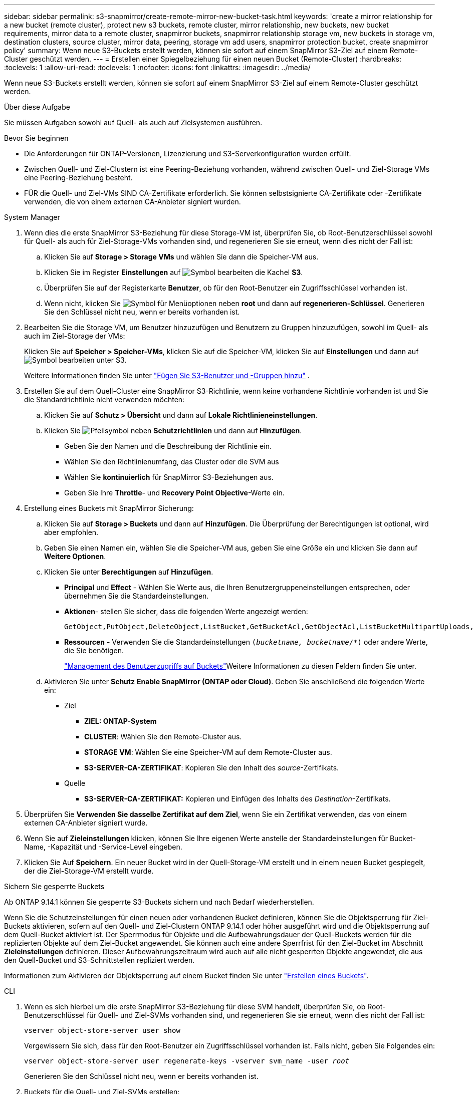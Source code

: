 ---
sidebar: sidebar 
permalink: s3-snapmirror/create-remote-mirror-new-bucket-task.html 
keywords: 'create a mirror relationship for a new bucket (remote cluster), protect new s3 buckets, remote cluster, mirror relationship, new buckets, new bucket requirements, mirror data to a remote cluster, snapmirror buckets, snapmirror relationship storage vm, new buckets in storage vm, destination clusters, source cluster, mirror data, peering, storage vm add users, snapmirror protection bucket, create snapmirror policy' 
summary: Wenn neue S3-Buckets erstellt werden, können sie sofort auf einem SnapMirror S3-Ziel auf einem Remote-Cluster geschützt werden. 
---
= Erstellen einer Spiegelbeziehung für einen neuen Bucket (Remote-Cluster)
:hardbreaks:
:toclevels: 1
:allow-uri-read: 
:toclevels: 1
:nofooter: 
:icons: font
:linkattrs: 
:imagesdir: ../media/


[role="lead"]
Wenn neue S3-Buckets erstellt werden, können sie sofort auf einem SnapMirror S3-Ziel auf einem Remote-Cluster geschützt werden.

.Über diese Aufgabe
Sie müssen Aufgaben sowohl auf Quell- als auch auf Zielsystemen ausführen.

.Bevor Sie beginnen
* Die Anforderungen für ONTAP-Versionen, Lizenzierung und S3-Serverkonfiguration wurden erfüllt.
* Zwischen Quell- und Ziel-Clustern ist eine Peering-Beziehung vorhanden, während zwischen Quell- und Ziel-Storage VMs eine Peering-Beziehung besteht.
* FÜR die Quell- und Ziel-VMs SIND CA-Zertifikate erforderlich. Sie können selbstsignierte CA-Zertifikate oder -Zertifikate verwenden, die von einem externen CA-Anbieter signiert wurden.


[role="tabbed-block"]
====
.System Manager
--
. Wenn dies die erste SnapMirror S3-Beziehung für diese Storage-VM ist, überprüfen Sie, ob Root-Benutzerschlüssel sowohl für Quell- als auch für Ziel-Storage-VMs vorhanden sind, und regenerieren Sie sie erneut, wenn dies nicht der Fall ist:
+
.. Klicken Sie auf *Storage > Storage VMs* und wählen Sie dann die Speicher-VM aus.
.. Klicken Sie im Register *Einstellungen* auf image:icon_pencil.gif["Symbol bearbeiten"] die Kachel *S3*.
.. Überprüfen Sie auf der Registerkarte *Benutzer*, ob für den Root-Benutzer ein Zugriffsschlüssel vorhanden ist.
.. Wenn nicht, klicken Sie image:icon_kabob.gif["Symbol für Menüoptionen"] neben *root* und dann auf *regenerieren-Schlüssel*. Generieren Sie den Schlüssel nicht neu, wenn er bereits vorhanden ist.


. Bearbeiten Sie die Storage VM, um Benutzer hinzuzufügen und Benutzern zu Gruppen hinzuzufügen, sowohl im Quell- als auch im Ziel-Storage der VMs:
+
Klicken Sie auf *Speicher > Speicher-VMs*, klicken Sie auf die Speicher-VM, klicken Sie auf *Einstellungen* und dann auf image:icon_pencil.gif["Symbol bearbeiten"] unter S3.

+
Weitere Informationen finden Sie unter link:../task_object_provision_add_s3_users_groups.html["Fügen Sie S3-Benutzer und -Gruppen hinzu"] .

. Erstellen Sie auf dem Quell-Cluster eine SnapMirror S3-Richtlinie, wenn keine vorhandene Richtlinie vorhanden ist und Sie die Standardrichtlinie nicht verwenden möchten:
+
.. Klicken Sie auf *Schutz > Übersicht* und dann auf *Lokale Richtlinieneinstellungen*.
.. Klicken Sie image:../media/icon_arrow.gif["Pfeilsymbol"] neben *Schutzrichtlinien* und dann auf *Hinzufügen*.
+
*** Geben Sie den Namen und die Beschreibung der Richtlinie ein.
*** Wählen Sie den Richtlinienumfang, das Cluster oder die SVM aus
*** Wählen Sie *kontinuierlich* für SnapMirror S3-Beziehungen aus.
*** Geben Sie Ihre *Throttle*- und *Recovery Point Objective*-Werte ein.




. Erstellung eines Buckets mit SnapMirror Sicherung:
+
.. Klicken Sie auf *Storage > Buckets* und dann auf *Hinzufügen*. Die Überprüfung der Berechtigungen ist optional, wird aber empfohlen.
.. Geben Sie einen Namen ein, wählen Sie die Speicher-VM aus, geben Sie eine Größe ein und klicken Sie dann auf *Weitere Optionen*.
.. Klicken Sie unter *Berechtigungen* auf *Hinzufügen*.
+
*** *Principal* und *Effect* - Wählen Sie Werte aus, die Ihren Benutzergruppeneinstellungen entsprechen, oder übernehmen Sie die Standardeinstellungen.
*** *Aktionen*- stellen Sie sicher, dass die folgenden Werte angezeigt werden:
+
[listing]
----
GetObject,PutObject,DeleteObject,ListBucket,GetBucketAcl,GetObjectAcl,ListBucketMultipartUploads,ListMultipartUploadParts
----
*** *Ressourcen* - Verwenden Sie die Standardeinstellungen `(_bucketname, bucketname_/*)` oder andere Werte, die Sie benötigen.
+
link:../task_object_provision_manage_bucket_access.html["Management des Benutzerzugriffs auf Buckets"]Weitere Informationen zu diesen Feldern finden Sie unter.



.. Aktivieren Sie unter *Schutz* *Enable SnapMirror (ONTAP oder Cloud)*. Geben Sie anschließend die folgenden Werte ein:
+
*** Ziel
+
**** *ZIEL: ONTAP-System*
**** *CLUSTER*: Wählen Sie den Remote-Cluster aus.
**** *STORAGE VM*: Wählen Sie eine Speicher-VM auf dem Remote-Cluster aus.
**** *S3-SERVER-CA-ZERTIFIKAT*: Kopieren Sie den Inhalt des _source_-Zertifikats.


*** Quelle
+
**** *S3-SERVER-CA-ZERTIFIKAT:* Kopieren und Einfügen des Inhalts des _Destination_-Zertifikats.






. Überprüfen Sie *Verwenden Sie dasselbe Zertifikat auf dem Ziel*, wenn Sie ein Zertifikat verwenden, das von einem externen CA-Anbieter signiert wurde.
. Wenn Sie auf *Zieleinstellungen* klicken, können Sie Ihre eigenen Werte anstelle der Standardeinstellungen für Bucket-Name, -Kapazität und -Service-Level eingeben.
. Klicken Sie Auf *Speichern*. Ein neuer Bucket wird in der Quell-Storage-VM erstellt und in einem neuen Bucket gespiegelt, der die Ziel-Storage-VM erstellt wurde.


.Sichern Sie gesperrte Buckets
Ab ONTAP 9.14.1 können Sie gesperrte S3-Buckets sichern und nach Bedarf wiederherstellen.

Wenn Sie die Schutzeinstellungen für einen neuen oder vorhandenen Bucket definieren, können Sie die Objektsperrung für Ziel-Buckets aktivieren, sofern auf den Quell- und Ziel-Clustern ONTAP 9.14.1 oder höher ausgeführt wird und die Objektsperrung auf dem Quell-Bucket aktiviert ist. Der Sperrmodus für Objekte und die Aufbewahrungsdauer der Quell-Buckets werden für die replizierten Objekte auf dem Ziel-Bucket angewendet. Sie können auch eine andere Sperrfrist für den Ziel-Bucket im Abschnitt *Zieleinstellungen* definieren. Dieser Aufbewahrungszeitraum wird auch auf alle nicht gesperrten Objekte angewendet, die aus den Quell-Bucket und S3-Schnittstellen repliziert werden.

Informationen zum Aktivieren der Objektsperrung auf einem Bucket finden Sie unter link:../s3-config/create-bucket-task.html["Erstellen eines Buckets"].

--
.CLI
--
. Wenn es sich hierbei um die erste SnapMirror S3-Beziehung für diese SVM handelt, überprüfen Sie, ob Root-Benutzerschlüssel für Quell- und Ziel-SVMs vorhanden sind, und regenerieren Sie sie erneut, wenn dies nicht der Fall ist:
+
`vserver object-store-server user show`

+
Vergewissern Sie sich, dass für den Root-Benutzer ein Zugriffsschlüssel vorhanden ist. Falls nicht, geben Sie Folgendes ein:

+
`vserver object-store-server user regenerate-keys -vserver svm_name -user _root_`

+
Generieren Sie den Schlüssel nicht neu, wenn er bereits vorhanden ist.

. Buckets für die Quell- und Ziel-SVMs erstellen:
+
`vserver object-store-server bucket create -vserver svm_name -bucket bucket_name [-size _integer_[KB|MB|GB|TB|PB]] [-comment _text_] [_additional_options_]`

. Fügen Sie Zugriffsregeln den Standard-Bucket-Richtlinien sowohl in den Quell- als auch in Ziel-SVMs hinzu:
+
`vserver object-store-server bucket policy add-statement -vserver _svm_name_ -bucket _bucket_name_ -effect {allow|deny} -action _object_store_actions_ -principal _user_and_group_names_ -resource _object_store_resources_ [-sid _text_] [-index _integer_]`

+
.Beispiel
[listing]
----
src_cluster::> vserver object-store-server bucket policy add-statement -bucket test-bucket -effect allow -action GetObject,PutObject,DeleteObject,ListBucket,GetBucketAcl,GetObjectAcl,ListBucketMultipartUploads,ListMultipartUploadParts -principal - -resource test-bucket, test-bucket /*
----
. Erstellen Sie auf der Quell-SVM eine SnapMirror S3-Richtlinie, wenn keine bereits vorhanden ist und Sie die Standardrichtlinie nicht verwenden möchten:
`snapmirror policy create -vserver _svm_name_ -policy policy_name -type continuous [-rpo _integer_] [-throttle _throttle_type_] [-comment _text_] [_additional_options_]`
+
Parameter:

+
** Typ `continuous`: Die einzige Richtlinienart für SnapMirror S3-Beziehungen (erforderlich).
** `-rpo` - Gibt die Zeit für die Recovery Point Objective in Sekunden an (optional).
** `-throttle` - Gibt die obere Grenze für Durchsatz/Bandbreite in Kilobyte/Sekunden an (optional).
+
.Beispiel
[listing]
----
src_cluster::> snapmirror policy create -vserver vs0 -type continuous -rpo 0 -policy test-policy
----


. Installieren von CA-Server-Zertifikaten auf den Administrator-SVMs der Quell- und Ziel-Cluster:
+
.. Installieren Sie auf dem Quell-Cluster das CA-Zertifikat, das das _Destination_ S3-Serverzertifikat signiert hat:
`security certificate install -type server-ca -vserver _src_admin_svm_ -cert-name _dest_server_certificate_`
.. Installieren Sie auf dem Ziel-Cluster das CA-Zertifikat, das das _Source_ S3-Serverzertifikat signiert hat:
`security certificate install -type server-ca -vserver _dest_admin_svm_ -cert-name _src_server_certificate_`
+
Wenn Sie ein von einem externen CA-Anbieter signiertes Zertifikat verwenden, installieren Sie dasselbe Zertifikat auf der Quell- und Ziel-Administrator-SVM.

+
Erfahren Sie mehr über `security certificate install` in der link:https://docs.netapp.com/us-en/ontap-cli/security-certificate-install.html["ONTAP-Befehlsreferenz"^].



. Erstellen Sie auf der Quell-SVM eine SnapMirror S3-Beziehung:
+
`snapmirror create -source-path _src_svm_name_:/bucket/_bucket_name_ -destination-path _dest_peer_svm_name_:/bucket/_bucket_name_, ...} [-policy policy_name]`

+
Sie können eine von Ihnen erstellte Richtlinie verwenden oder die Standardeinstellung übernehmen.

+
.Beispiel
[listing]
----
src_cluster::> snapmirror create -source-path vs0-src:/bucket/test-bucket -destination-path vs1-dest:bucket/test-bucket-mirror -policy test-policy
----
. Vergewissern Sie sich, dass die Spiegelung aktiv ist:
`snapmirror show -policy-type continuous -fields status`


--
====